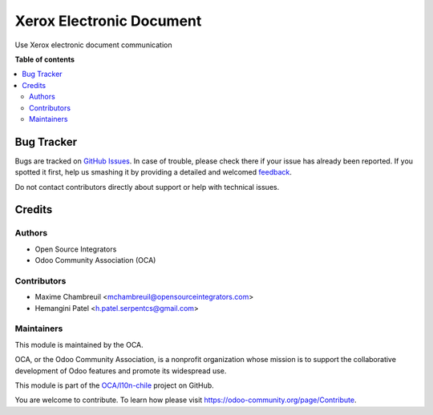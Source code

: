 =========================
Xerox Electronic Document
=========================

.. !!!!!!!!!!!!!!!!!!!!!!!!!!!!!!!!!!!!!!!!!!!!!!!!!!!!
   !! This file is generated by oca-gen-addon-readme !!
   !! changes will be overwritten.                   !!
   !!!!!!!!!!!!!!!!!!!!!!!!!!!!!!!!!!!!!!!!!!!!!!!!!!!!

.. |badge1| image:: https://img.shields.io/badge/maturity-Beta-yellow.png
    :target: https://odoo-community.org/page/development-status
    :alt: Beta
.. |badge2| image:: https://img.shields.io/badge/licence-AGPL--3-blue.png
    :target: http://www.gnu.org/licenses/agpl-3.0-standalone.html
    :alt: License: AGPL-3
.. |badge3| image:: https://img.shields.io/badge/github-OCA%2Fl10n--chile-lightgray.png?logo=github
    :target: https://github.com/OCA/l10n-chile/tree/12.0/l10n_etd_xerox_fsm_route
    :alt: OCA/l10n-chile
.. |badge4| image:: https://img.shields.io/badge/runbot-Try%20me-875A7B.png
    :target: https://runbot.odoo-community.org/runbot/236/12.0
    :alt: Try me on Runbot

|badge1| |badge2| |badge3| |badge4| 

Use Xerox electronic document communication

**Table of contents**

.. contents::
   :local:

Bug Tracker
===========

Bugs are tracked on `GitHub Issues <https://github.com/OCA/l10n-chile/issues>`_.
In case of trouble, please check there if your issue has already been reported.
If you spotted it first, help us smashing it by providing a detailed and welcomed
`feedback <https://github.com/OCA/l10n-chile/issues/new?body=module:%20l10n_etd_xerox_fsm_route%0Aversion:%2012.0%0A%0A**Steps%20to%20reproduce**%0A-%20...%0A%0A**Current%20behavior**%0A%0A**Expected%20behavior**>`_.

Do not contact contributors directly about support or help with technical issues.

Credits
=======

Authors
~~~~~~~

* Open Source Integrators
* Odoo Community Association (OCA)

Contributors
~~~~~~~~~~~~

* Maxime Chambreuil <mchambreuil@opensourceintegrators.com>
* Hemangini Patel <h.patel.serpentcs@gmail.com>

Maintainers
~~~~~~~~~~~

This module is maintained by the OCA.

.. image:: https://odoo-community.org/logo.png
   :alt: Odoo Community Association
   :target: https://odoo-community.org

OCA, or the Odoo Community Association, is a nonprofit organization whose
mission is to support the collaborative development of Odoo features and
promote its widespread use.

This module is part of the `OCA/l10n-chile <https://github.com/OCA/l10n-chile/tree/12.0/l10n_etd_xerox_fsm_route>`_ project on GitHub.

You are welcome to contribute. To learn how please visit https://odoo-community.org/page/Contribute.
